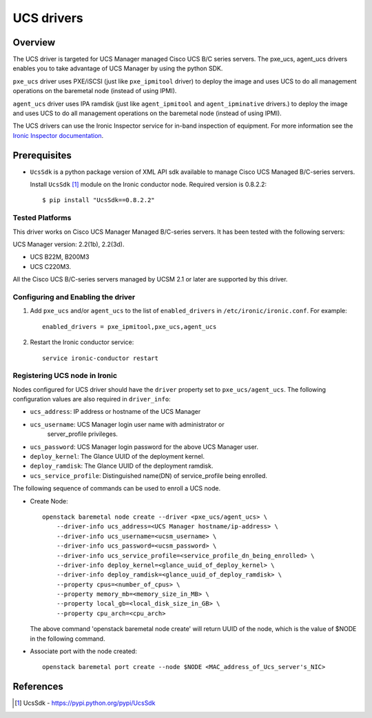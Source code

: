 .. _UCS:

===========
UCS drivers
===========

Overview
========
The UCS driver is targeted for UCS Manager managed Cisco UCS B/C series
servers. The pxe_ucs, agent_ucs drivers enables you to take advantage of
UCS Manager by using the python SDK.

``pxe_ucs`` driver uses PXE/iSCSI (just like ``pxe_ipmitool`` driver) to
deploy the image and uses UCS to do all management operations on the
baremetal node (instead of using IPMI).

``agent_ucs`` driver uses IPA ramdisk (just like ``agent_ipmitool`` and
``agent_ipminative`` drivers.) to deploy the image and uses UCS to do all
management operations on the baremetal node (instead of using IPMI).

The UCS drivers can use the Ironic Inspector service for in-band inspection of
equipment. For more information see the `Ironic Inspector documentation
<https://docs.openstack.org/ironic-inspector/latest>`_.

Prerequisites
=============

* ``UcsSdk`` is a python package version of XML API sdk available to
  manage Cisco UCS Managed B/C-series servers.

  Install ``UcsSdk`` [1]_ module on the Ironic conductor node.
  Required version is 0.8.2.2::

   $ pip install "UcsSdk==0.8.2.2"

Tested Platforms
~~~~~~~~~~~~~~~~
This driver works on Cisco UCS Manager Managed B/C-series servers.
It has been tested with the following servers:

UCS Manager version: 2.2(1b), 2.2(3d).

* UCS B22M, B200M3
* UCS C220M3.

All the Cisco UCS B/C-series servers managed by UCSM 2.1 or later are supported
by this driver.

Configuring and Enabling the driver
~~~~~~~~~~~~~~~~~~~~~~~~~~~~~~~~~~~
1. Add ``pxe_ucs`` and/or ``agent_ucs`` to the list of ``enabled_drivers`` in
   ``/etc/ironic/ironic.conf``.  For example::

    enabled_drivers = pxe_ipmitool,pxe_ucs,agent_ucs

2. Restart the Ironic conductor service::

    service ironic-conductor restart

Registering UCS node in Ironic
~~~~~~~~~~~~~~~~~~~~~~~~~~~~~~
Nodes configured for UCS driver should have the ``driver`` property set to
``pxe_ucs/agent_ucs``.  The following configuration values are also required in
``driver_info``:

- ``ucs_address``: IP address or hostname of the UCS Manager
- ``ucs_username``: UCS Manager login user name with administrator or
   server_profile privileges.
- ``ucs_password``: UCS Manager login password for the above UCS Manager user.
- ``deploy_kernel``: The Glance UUID of the deployment kernel.
- ``deploy_ramdisk``: The Glance UUID of the deployment ramdisk.
- ``ucs_service_profile``: Distinguished name(DN) of service_profile being enrolled.

The following sequence of commands can be used to enroll a UCS node.

* Create Node::

    openstack baremetal node create --driver <pxe_ucs/agent_ucs> \
        --driver-info ucs_address=<UCS Manager hostname/ip-address> \
        --driver-info ucs_username=<ucsm_username> \
        --driver-info ucs_password=<ucsm_password> \
        --driver-info ucs_service_profile=<service_profile_dn_being_enrolled> \
        --driver-info deploy_kernel=<glance_uuid_of_deploy_kernel> \
        --driver-info deploy_ramdisk=<glance_uuid_of_deploy_ramdisk> \
        --property cpus=<number_of_cpus> \
        --property memory_mb=<memory_size_in_MB> \
        --property local_gb=<local_disk_size_in_GB> \
        --property cpu_arch=<cpu_arch>

  The above command 'openstack baremetal node create' will return UUID of the
  node, which is the value of $NODE in the following command.

* Associate port with the node created::

    openstack baremetal port create --node $NODE <MAC_address_of_Ucs_server's_NIC>

References
==========
.. [1] UcsSdk - https://pypi.python.org/pypi/UcsSdk
